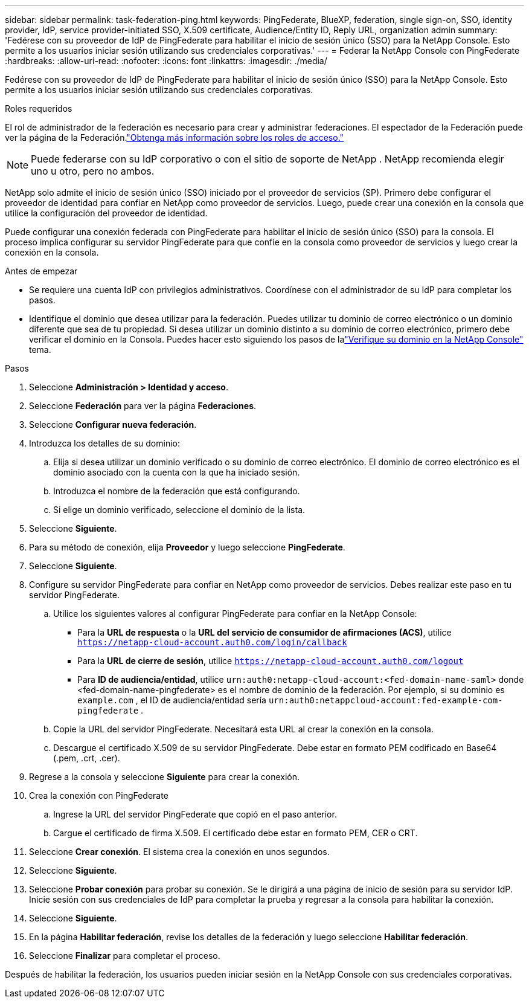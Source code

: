 ---
sidebar: sidebar 
permalink: task-federation-ping.html 
keywords: PingFederate, BlueXP, federation, single sign-on, SSO, identity provider, IdP, service provider-initiated SSO, X.509 certificate, Audience/Entity ID, Reply URL, organization admin 
summary: 'Fedérese con su proveedor de IdP de PingFederate para habilitar el inicio de sesión único (SSO) para la NetApp Console.  Esto permite a los usuarios iniciar sesión utilizando sus credenciales corporativas.' 
---
= Federar la NetApp Console con PingFederate
:hardbreaks:
:allow-uri-read: 
:nofooter: 
:icons: font
:linkattrs: 
:imagesdir: ./media/


[role="lead"]
Fedérese con su proveedor de IdP de PingFederate para habilitar el inicio de sesión único (SSO) para la NetApp Console.  Esto permite a los usuarios iniciar sesión utilizando sus credenciales corporativas.

.Roles requeridos
El rol de administrador de la federación es necesario para crear y administrar federaciones.  El espectador de la Federación puede ver la página de la Federación.link:reference-iam-predefined-roles.html["Obtenga más información sobre los roles de acceso."]


NOTE: Puede federarse con su IdP corporativo o con el sitio de soporte de NetApp .  NetApp recomienda elegir uno u otro, pero no ambos.

NetApp solo admite el inicio de sesión único (SSO) iniciado por el proveedor de servicios (SP).  Primero debe configurar el proveedor de identidad para confiar en NetApp como proveedor de servicios.  Luego, puede crear una conexión en la consola que utilice la configuración del proveedor de identidad.

Puede configurar una conexión federada con PingFederate para habilitar el inicio de sesión único (SSO) para la consola.  El proceso implica configurar su servidor PingFederate para que confíe en la consola como proveedor de servicios y luego crear la conexión en la consola.

.Antes de empezar
* Se requiere una cuenta IdP con privilegios administrativos.  Coordínese con el administrador de su IdP para completar los pasos.
* Identifique el dominio que desea utilizar para la federación.  Puedes utilizar tu dominio de correo electrónico o un dominio diferente que sea de tu propiedad.  Si desea utilizar un dominio distinto a su dominio de correo electrónico, primero debe verificar el dominio en la Consola.  Puedes hacer esto siguiendo los pasos de lalink:task-federation-verify-domain.html["Verifique su dominio en la NetApp Console"] tema.


.Pasos
. Seleccione *Administración > Identidad y acceso*.
. Seleccione *Federación* para ver la página *Federaciones*.
. Seleccione *Configurar nueva federación*.
. Introduzca los detalles de su dominio:
+
.. Elija si desea utilizar un dominio verificado o su dominio de correo electrónico.  El dominio de correo electrónico es el dominio asociado con la cuenta con la que ha iniciado sesión.
.. Introduzca el nombre de la federación que está configurando.
.. Si elige un dominio verificado, seleccione el dominio de la lista.


. Seleccione *Siguiente*.
. Para su método de conexión, elija *Proveedor* y luego seleccione *PingFederate*.
. Seleccione *Siguiente*.
. Configure su servidor PingFederate para confiar en NetApp como proveedor de servicios.  Debes realizar este paso en tu servidor PingFederate.
+
.. Utilice los siguientes valores al configurar PingFederate para confiar en la NetApp Console:
+
*** Para la *URL de respuesta* o la *URL del servicio de consumidor de afirmaciones (ACS)*, utilice `https://netapp-cloud-account.auth0.com/login/callback`
*** Para la *URL de cierre de sesión*, utilice `https://netapp-cloud-account.auth0.com/logout`
*** Para *ID de audiencia/entidad*, utilice `urn:auth0:netapp-cloud-account:<fed-domain-name-saml>` donde <fed-domain-name-pingfederate> es el nombre de dominio de la federación.  Por ejemplo, si su dominio es `example.com` , el ID de audiencia/entidad sería `urn:auth0:netappcloud-account:fed-example-com-pingfederate` .


.. Copie la URL del servidor PingFederate.  Necesitará esta URL al crear la conexión en la consola.
.. Descargue el certificado X.509 de su servidor PingFederate.  Debe estar en formato PEM codificado en Base64 (.pem, .crt, .cer).


. Regrese a la consola y seleccione *Siguiente* para crear la conexión.
. Crea la conexión con PingFederate
+
.. Ingrese la URL del servidor PingFederate que copió en el paso anterior.
.. Cargue el certificado de firma X.509.  El certificado debe estar en formato PEM, CER o CRT.


. Seleccione *Crear conexión*.  El sistema crea la conexión en unos segundos.
. Seleccione *Siguiente*.
. Seleccione *Probar conexión* para probar su conexión.  Se le dirigirá a una página de inicio de sesión para su servidor IdP.  Inicie sesión con sus credenciales de IdP para completar la prueba y regresar a la consola para habilitar la conexión.
. Seleccione *Siguiente*.
. En la página *Habilitar federación*, revise los detalles de la federación y luego seleccione *Habilitar federación*.
. Seleccione *Finalizar* para completar el proceso.


Después de habilitar la federación, los usuarios pueden iniciar sesión en la NetApp Console con sus credenciales corporativas.
